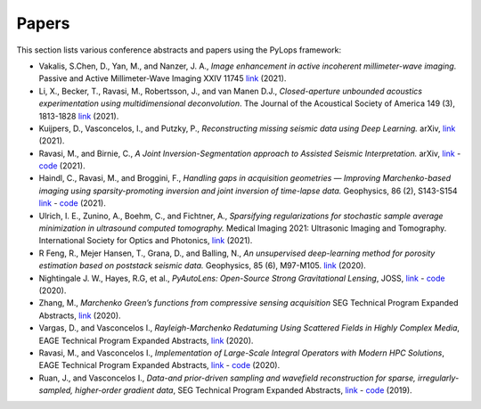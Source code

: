 .. _papers:

Papers
======
This section lists various conference abstracts and papers using the
PyLops framework:


- Vakalis, S.Chen, D., Yan, M., and Nanzer, J. A.,
  *Image enhancement in active incoherent millimeter-wave imaging*.
  Passive and Active Millimeter-Wave Imaging XXIV 11745
  `link <https://www.spiedigitallibrary.org/conference-proceedings-of-spie/11745/1174507/Image-enhancement-in-active-incoherent-millimeter-wave-imaging/10.1117/12.2585650.short>`_ (2021).

- Li, X., Becker, T., Ravasi,  M., Robertsson, J., and van Manen D.J.,
  *Closed-aperture unbounded acoustics experimentation using multidimensional deconvolution*.
  The Journal of the Acoustical Society of America 149 (3), 1813-1828
  `link <https://asa.scitation.org/doi/abs/10.1121/10.0003706>`_ (2021).

- Kuijpers, D., Vasconcelos, I., and Putzky, P., *Reconstructing missing
  seismic data using Deep Learning.* arXiv,
  `link <https://arxiv.org/abs/2101.09554>`_ (2021).

- Ravasi, M., and Birnie, C., *A Joint Inversion-Segmentation approach to Assisted Seismic Interpretation.*
  arXiv,
  `link <https://arxiv.org/abs/2102.03860>`_
  - `code <https://github.com/DIG-Kaust/HTracker>`_ (2021).

- Haindl, C., Ravasi, M., and Broggini, F., *Handling gaps in acquisition geometries —
  Improving Marchenko-based imaging using sparsity-promoting inversion and joint inversion
  of time-lapse data.* Geophysics, 86 (2), S143-S154
  `link <https://library.seg.org/doi/abs/10.1190/geo2020-0036.1>`_
  - `code <https://github.com/chaindl/JointMarchenkoImaging>`_ (2021).

- Ulrich, I. E., Zunino, A., Boehm, C., and Fichtner, A., *Sparsifying regularizations
  for stochastic sample average minimization in ultrasound computed tomography.*
  Medical Imaging 2021: Ultrasonic Imaging and Tomography.
  International Society for Optics and Photonics,
  `link <https://www.spiedigitallibrary.org/conference-proceedings-of-spie/11602/116020Y/Sparsifying-regularizations-for-stochastic-sample-average-minimization-in-ultrasound-computed/10.1117/12.2580926.full>`_ (2021).

- R Feng, R., Mejer Hansen, T., Grana, D., and Balling, N., *An unsupervised
  deep-learning method for porosity estimation based on poststack seismic data.*
  Geophysics, 85 (6), M97-M105.
  `link <https://library.seg.org/doi/full/10.1190/geo2020-0121.1>`_ (2020).

- Nightingale J. W., Hayes, R.G, et al.,
  *PyAutoLens: Open-Source Strong Gravitational Lensing*, JOSS,
  `link <https://joss.theoj.org/papers/d997cd03e4d9a3668bb1c6253381404c>`_
  - `code <https://github.com/Jammy2211/PyAutoLens>`_ (2020).

- Zhang, M., *Marchenko Green’s functions from compressive sensing acquisition*
  SEG Technical Program Expanded Abstracts,
  `link <https://library.seg.org/doi/10.1190/segam2020-3424845.1>`_ (2020).

- Vargas, D., and Vasconcelos I., *Rayleigh-Marchenko Redatuming Using
  Scattered Fields in Highly Complex Media*, EAGE Technical Program Expanded
  Abstracts,
  `link <https://www.earthdoc.org/content/papers/10.3997/2214-4609.202011347>`_
  (2020).

- Ravasi, M., and Vasconcelos I., *Implementation of Large-Scale Integral
  Operators with Modern HPC Solutions*, EAGE Technical Program Expanded
  Abstracts,
  `link <https://www.earthdoc.org/content/papers/10.3997/2214-4609.202010529>`_
  - `code <https://github.com/mrava87/EAGE_MDCHPC_2020>`_ (2020).

- Ruan, J., and Vasconcelos I., *Data-and prior-driven sampling and wavefield
  reconstruction for sparse, irregularly-sampled, higher-order gradient data*,
  SEG Technical Program Expanded Abstracts,
  `link <https://library.seg.org/doi/abs/10.1190/segam2019-3216425.1>`_
  - `code <https://github.com/JingmingR/Turbulence-wavefield-reconstruction>`_
  (2019).




